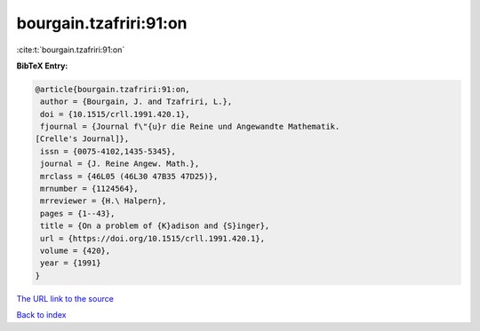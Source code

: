 bourgain.tzafriri:91:on
=======================

:cite:t:`bourgain.tzafriri:91:on`

**BibTeX Entry:**

.. code-block:: bibtex

   @article{bourgain.tzafriri:91:on,
    author = {Bourgain, J. and Tzafriri, L.},
    doi = {10.1515/crll.1991.420.1},
    fjournal = {Journal f\"{u}r die Reine und Angewandte Mathematik.
   [Crelle's Journal]},
    issn = {0075-4102,1435-5345},
    journal = {J. Reine Angew. Math.},
    mrclass = {46L05 (46L30 47B35 47D25)},
    mrnumber = {1124564},
    mrreviewer = {H.\ Halpern},
    pages = {1--43},
    title = {On a problem of {K}adison and {S}inger},
    url = {https://doi.org/10.1515/crll.1991.420.1},
    volume = {420},
    year = {1991}
   }

`The URL link to the source <ttps://doi.org/10.1515/crll.1991.420.1}>`__


`Back to index <../By-Cite-Keys.html>`__

